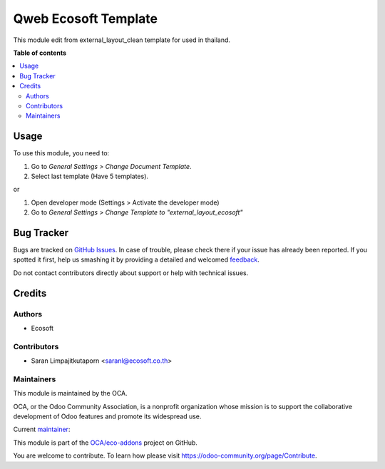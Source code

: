 =====================
Qweb Ecosoft Template
=====================

.. !!!!!!!!!!!!!!!!!!!!!!!!!!!!!!!!!!!!!!!!!!!!!!!!!!!!
   !! This file is generated by oca-gen-addon-readme !!
   !! changes will be overwritten.                   !!
   !!!!!!!!!!!!!!!!!!!!!!!!!!!!!!!!!!!!!!!!!!!!!!!!!!!!

.. |badge1| image:: https://img.shields.io/badge/licence-AGPL--3-blue.png
    :target: http://www.gnu.org/licenses/agpl-3.0-standalone.html
    :alt: License: AGPL-3
.. |badge2| image:: https://img.shields.io/badge/github-OCA%2Feco--addons-lightgray.png?logo=github
    :target: https://github.com/OCA/eco-addons/tree/12.0/qweb_ecosoft_template
    :alt: OCA/eco-addons
.. |badge3| image:: https://img.shields.io/badge/weblate-Translate%20me-F47D42.png
    :target: https://translation.odoo-community.org/projects/eco-addons-12-0/eco-addons-12-0-qweb_ecosoft_template
    :alt: Translate me on Weblate

|badge1| |badge2| |badge3| 

This module edit from external_layout_clean template for used in thailand.

**Table of contents**

.. contents::
   :local:

Usage
=====

To use this module, you need to:

#. Go to *General Settings > Change Document Template*.
#. Select last template (Have 5 templates).

or

#. Open developer mode (Settings > Activate the developer mode)
#. Go to *General Settings > Change Template to "external_layout_ecosoft"*

Bug Tracker
===========

Bugs are tracked on `GitHub Issues <https://github.com/OCA/eco-addons/issues>`_.
In case of trouble, please check there if your issue has already been reported.
If you spotted it first, help us smashing it by providing a detailed and welcomed
`feedback <https://github.com/OCA/eco-addons/issues/new?body=module:%20qweb_ecosoft_template%0Aversion:%2012.0%0A%0A**Steps%20to%20reproduce**%0A-%20...%0A%0A**Current%20behavior**%0A%0A**Expected%20behavior**>`_.

Do not contact contributors directly about support or help with technical issues.

Credits
=======

Authors
~~~~~~~

* Ecosoft

Contributors
~~~~~~~~~~~~

* Saran Limpajitkutaporn <saranl@ecosoft.co.th>

Maintainers
~~~~~~~~~~~

This module is maintained by the OCA.

.. image:: https://odoo-community.org/logo.png
   :alt: Odoo Community Association
   :target: https://odoo-community.org

OCA, or the Odoo Community Association, is a nonprofit organization whose
mission is to support the collaborative development of Odoo features and
promote its widespread use.

.. |maintainer-Saran Lim.| image:: https://github.com/Saran Lim..png?size=40px
    :target: https://github.com/Saran Lim.
    :alt: Saran Lim.

Current `maintainer <https://odoo-community.org/page/maintainer-role>`__:

|maintainer-Saran Lim.| 

This module is part of the `OCA/eco-addons <https://github.com/OCA/eco-addons/tree/12.0/qweb_ecosoft_template>`_ project on GitHub.

You are welcome to contribute. To learn how please visit https://odoo-community.org/page/Contribute.
